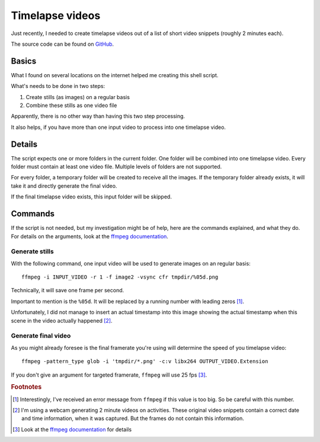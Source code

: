 Timelapse videos
================

Just recently, I needed to create timelapse videos out of a list of short
video snippets (roughly 2 minutes each).

The source code can be found on `GitHub`_.

Basics
------

What I found on several locations on the internet helped me creating this
shell script.

What's needs to be done in two steps:

#. Create stills (as images) on a regular basis
#. Combine these stills as one video file

Apparently, there is no other way than having this two step processing.

It also helps, if you have more than one input video to process into one
timelapse video.

Details
-------

The script expects one or more folders in the current folder. One folder will
be combined into one timelapse video. Every folder must contain at least one
video file. Multiple levels of folders are not supported.

For every folder, a temporary folder will be created to receive all the images.
If the temporary folder already exists, it will take it and directly generate
the final video.

If the final timelapse video exists, this input folder will be skipped.

Commands
--------

If the script is not needed, but my investigation might be of help, here are
the commands explained, and what they do. For details on the arguments, look
at the `ffmpeg documentation`_.

Generate stills
^^^^^^^^^^^^^^^

With the following command, one input video will be used to generate images on
an regular basis::

    ffmpeg -i INPUT_VIDEO -r 1 -f image2 -vsync cfr tmpdir/%05d.png

Technically, it will save one frame per second.

Important to mention is the ``%05d``. It will be replaced by a running number
with leading zeros [#f1]_.

Unfortunately, I did not manage to insert an actual timestamp into this image
showing the actual timestamp when this scene in the video actually happened
[#f2]_.

Generate final video
^^^^^^^^^^^^^^^^^^^^

As you might already foresee is the final framerate you're using will determine
the speed of you timelapse video::

    ffmpeg -pattern_type glob -i 'tmpdir/*.png' -c:v libx264 OUTPUT_VIDEO.Extension

If you don't give an argument for targeted framerate, ``ffmpeg`` will use 25
fps [#f3]_.

.. rubric:: Footnotes

.. [#f1] Interestingly, I've received an error message from ``ffmpeg`` if this
         value is too big. So be careful with this number.
.. [#f2] I'm using a webcam generating 2 minute videos on activities. These
         original video snippets contain a correct date and time information,
         when it was captured. But the frames do not contain this information.
.. [#f3] Look at the `ffmpeg documentation`_ for details

.. _ffmpeg documentation: https://ffmpeg.org/ffmpeg.html
.. _GitHub: https://github.com/awenny/optimizevideo/blob/master/other_tools/timelapse.sh
